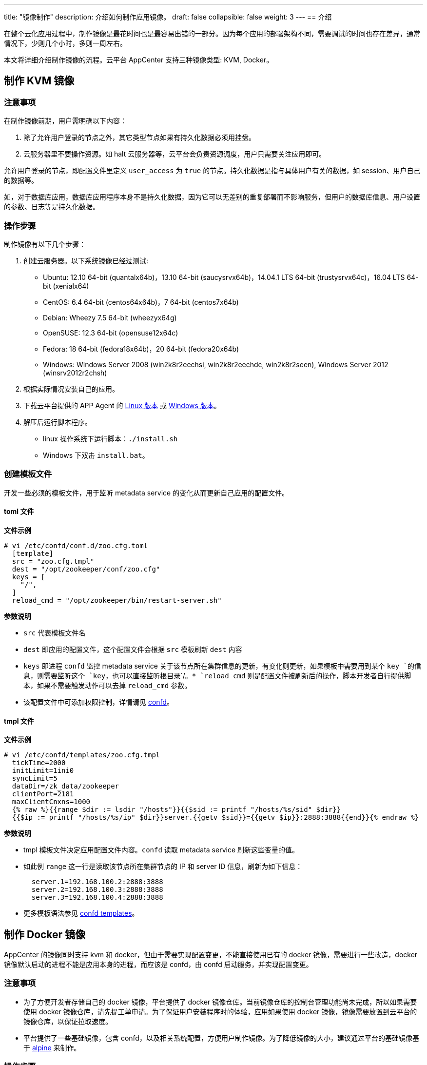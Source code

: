 ---
title: "镜像制作"
description: 介绍如何制作应用镜像。
draft: false
collapsible: false
weight: 3
---
== 介绍

在整个云化应用过程中，制作镜像是最花时间也是最容易出错的一部分。因为每个应用的部署架构不同，需要调试的时间也存在差异，通常情况下，少则几个小时，多则一周左右。

本文将详细介绍制作镜像的流程。云平台 AppCenter 支持三种镜像类型: KVM, Docker。

== 制作 KVM 镜像

=== 注意事项

在制作镜像前期，用户需明确以下内容：

. 除了允许用户登录的节点之外，其它类型节点如果有持久化数据必须用挂盘。
. 云服务器里不要操作资源。如 halt 云服务器等，云平台会负责资源调度，用户只需要关注应用即可。

允许用户登录的节点，即配置文件里定义 `user_access` 为 `true` 的节点。持久化数据是指与具体用户有关的数据，如 session、用户自己的数据等。

如，对于数据库应用，数据库应用程序本身不是持久化数据，因为它可以无差别的重复部署而不影响服务，但用户的数据库信息、用户设置的参数、日志等是持久化数据。

=== 操作步骤

制作镜像有以下几个步骤：

. 创建云服务器。以下系统镜像已经过测试:
+
* Ubuntu: 12.10 64-bit (quantalx64b)，13.10 64-bit (saucysrvx64b)，14.04.1 LTS 64-bit (trustysrvx64c)，16.04 LTS 64-bit (xenialx64)
* CentOS: 6.4 64-bit (centos64x64b)，7 64-bit (centos7x64b)
* Debian: Wheezy 7.5 64-bit (wheezyx64g)
* OpenSUSE: 12.3 64-bit (opensuse12x64c)
* Fedora: 18 64-bit (fedora18x64b)，20 64-bit (fedora20x64b)
* Windows: Windows Server 2008 (win2k8r2eechsi, win2k8r2eechdc, win2k8r2seen), Windows Server 2012 (winsrv2012r2chsh)

. 根据实际情况安装自己的应用。

. 下载云平台提供的 APP Agent 的 link:https://s4.qingcloud.com/files/2022/12/app-agent-linux-amd64.tar.gz[Linux 版本,window=_blank] 或 link:https://s4.qingcloud.com/files/2022/12/app-agent-windows-386.zip[Windows 版本,window=_blank]。

. 解压后运行脚本程序。
+
* linux 操作系统下运行脚本：`./install.sh`
* Windows 下双击 `install.bat`。

=== 创建模板文件

开发一些必须的模板文件，用于监听 metadata service 的变化从而更新自己应用的配置文件。

==== toml 文件

**文件示例**
[source,shell]
----
# vi /etc/confd/conf.d/zoo.cfg.toml
  [template]
  src = "zoo.cfg.tmpl"
  dest = "/opt/zookeeper/conf/zoo.cfg"
  keys = [
    "/",
  ]
  reload_cmd = "/opt/zookeeper/bin/restart-server.sh"
----

**参数说明**

* `src` 代表模板文件名
* `dest` 即应用的配置文件，这个配置文件会根据 `src` 模板刷新 `dest` 内容
* `keys` 即进程 `confd` 监控 metadata service 关于该节点所在集群信息的更新，有变化则更新，如果模板中需要用到某个 `key `的信息，则需要监听这个 `key`，也可以直接监听根目录`/`。* `reload_cmd` 则是配置文件被刷新后的操作，脚本开发者自行提供脚本，如果不需要触发动作可以去掉 `reload_cmd` 参数。
* 该配置文件中可添加权限控制，详情请见 https://github.com/yunify/confd/blob/master/docs/quick-start-guide.md[confd]。

==== tmpl 文件

**文件示例**
[source,shell]
----
# vi /etc/confd/templates/zoo.cfg.tmpl
  tickTime=2000
  initLimit=1ini0
  syncLimit=5
  dataDir=/zk_data/zookeeper
  clientPort=2181
  maxClientCnxns=1000
  {% raw %}{{range $dir := lsdir "/hosts"}}{{$sid := printf "/hosts/%s/sid" $dir}}
  {{$ip := printf "/hosts/%s/ip" $dir}}server.{{getv $sid}}={{getv $ip}}:2888:3888{{end}}{% endraw %}
----

**参数说明**

* tmpl 模板文件决定应用配置文件内容。`confd` 读取 metadata service 刷新这些变量的值。
* 如此例 `range` 这一行是读取该节点所在集群节点的 IP 和 server ID 信息，刷新为如下信息：
+
[source,shell]
----
  server.1=192.168.100.2:2888:3888
  server.2=192.168.100.3:2888:3888
  server.3=192.168.100.4:2888:3888
----
* 更多模板语法参见 https://github.com/kelseyhightower/confd/blob/master/docs/templates.md[confd templates]。

== 制作 Docker 镜像

AppCenter 的镜像同时支持 kvm 和 docker，但由于需要实现配置变更，不能直接使用已有的 docker 镜像，需要进行一些改造，docker 镜像默认启动的进程不能是应用本身的进程，而应该是 confd，由 confd 启动服务，并实现配置变更。

=== 注意事项

* 为了方便开发者存储自己的 docker 镜像，平台提供了 docker 镜像仓库。当前镜像仓库的控制台管理功能尚未完成，所以如果需要使用 docker 镜像仓库，请先提工单申请。为了保证用户安装程序时的体验，应用如果使用 docker 镜像，镜像需要放置到云平台的镜像仓库，以保证拉取速度。
* 平台提供了一些基础镜像，包含 confd，以及相关系统配置，方便用户制作镜像。为了降低镜像的大小，建议通过平台的基础镜像基于 https://alpinelinux.org/[alpine] 来制作。

=== 操作步骤

. 将平台提供的confd，exec.sh，以及 confd 相关的配置添加到镜像。

. 安装应用依赖的基础包。

. 将应用的二进制添加到镜像。

. 将应用的 confd 相关配置以及模板，还有脚本添加到镜像。

. 将 confd 设置为 ENTRYPOINT，容器启动时先启动 confd，然后应用通过 confd 来启动。


=== 基础镜像

平台提供的基础镜像获取链接如下：

* https://github.com/yunify/docker-images/tree/master/confd[confd]  dockerhub.qingcloud.com/qingcloud/confd:v0.13.7
* https://github.com/yunify/docker-images/tree/master/jdk[jdk8] dockerhub.qingcloud.com/qingcloud/jdk8:confd-v0.13.7

=== 配置文件

[source,shell]
----
{
  "container": {
    "type": "docker",
    "image": "zookeeper",
  }
}
----

配置文件和 VM 类型的应用基本没有区别，只是配置文件中的 container 的 type 需要设置为 docker，image 为 docker 镜像的地址。

=== 示例

* 镜像参看 https://github.com/yunify/docker-images/tree/master/zookeeper[zookeeper]

=== 本地开发环境

为了方便本地调试镜像，用户可以通过 Docker 在本地模拟一个集群环境，来测试 confd 的配置以及相关脚本。
具请参考link:../debug[调试指南]。
